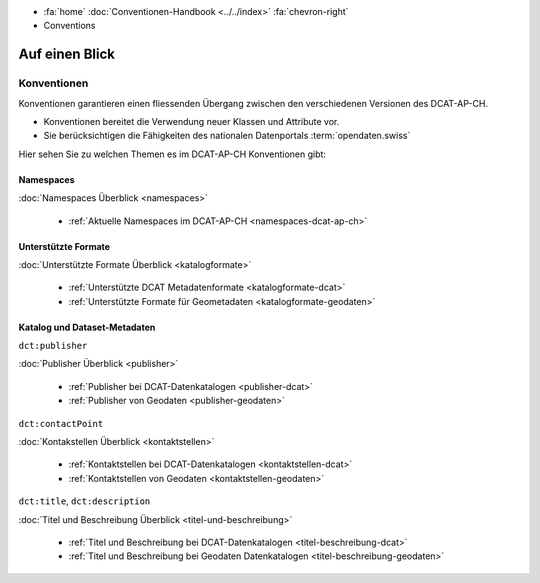 .. container:: custom-breadcrumbs

   - :fa:`home` :doc:`Conventionen-Handbook <../../index>` :fa:`chevron-right`
   - Conventions

*********************
Auf einen Blick
*********************

Konventionen
=================

.. container:: Intro

   Konventionen garantieren einen fliessenden Übergang zwischen den verschiedenen
   Versionen des DCAT-AP-CH.

   - Konventionen bereitet die Verwendung neuer Klassen und Attribute vor.
   - Sie berücksichtigen die Fähigkeiten des nationalen Datenportals :term:`opendaten.swiss`

Hier sehen Sie zu welchen Themen es im DCAT-AP-CH Konventionen gibt:

Namespaces
------------

:doc:`Namespaces Überblick <namespaces>`

    - :ref:`Aktuelle Namespaces im DCAT-AP-CH <namespaces-dcat-ap-ch>`

Unterstützte Formate
----------------------

:doc:`Unterstützte Formate Überblick <katalogformate>`

    - :ref:`Unterstützte DCAT Metadatenformate <katalogformate-dcat>`
    - :ref:`Unterstützte Formate für Geometadaten <katalogformate-geodaten>`

Katalog und Dataset-Metadaten
------------------------------

``dct:publisher``

:doc:`Publisher Überblick <publisher>`

    - :ref:`Publisher bei DCAT-Datenkatalogen <publisher-dcat>`
    - :ref:`Publisher von Geodaten <publisher-geodaten>`

``dct:contactPoint``

:doc:`Kontakstellen Überblick <kontaktstellen>`

    - :ref:`Kontaktstellen bei DCAT-Datenkatalogen <kontaktstellen-dcat>`
    - :ref:`Kontaktstellen von Geodaten <kontaktstellen-geodaten>`

``dct:title``, ``dct:description``

:doc:`Titel und Beschreibung Überblick <titel-und-beschreibung>`

    - :ref:`Titel und Beschreibung bei DCAT-Datenkatalogen <titel-beschreibung-dcat>`
    - :ref:`Titel und Beschreibung bei Geodaten Datenkatalogen <titel-beschreibung-geodaten>`



